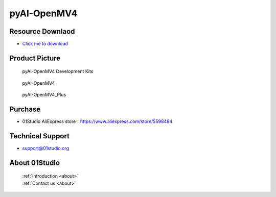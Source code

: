 
pyAI-OpenMV4
======================

Resource Downlaod
------------------
* `Click me to download <https://01studio-1258570164.cos.ap-guangzhou.myqcloud.com/Resource_Download_EN/MicroPython/05-pyAI-OpenMV4/01Studio%20MicroPython%20Develop%20Kits%20(Base%20on%20pyAI-OpenMV4)%20Resources_2021-3-1.rar>`_ 

Product Picture
----------------

.. figure:: media/pyAI-OpenMV4_kits.png

  pyAI-OpenMV4 Development Kits
  
.. figure:: media/pyAI-OpenMV4.jpg
   
  pyAI-OpenMV4

.. figure:: media/pyAI-OpenMV4_Plus.jpg
   
  pyAI-OpenMV4_Plus


Purchase
--------------
- 01Studio AliExpress store：https://www.aliexpress.com/store/5598484


Technical Support
------------------
- support@01studio.org


About 01Studio
--------------

  | :ref:`Introduction <about>`  
  | :ref:`Contact us <about>`
